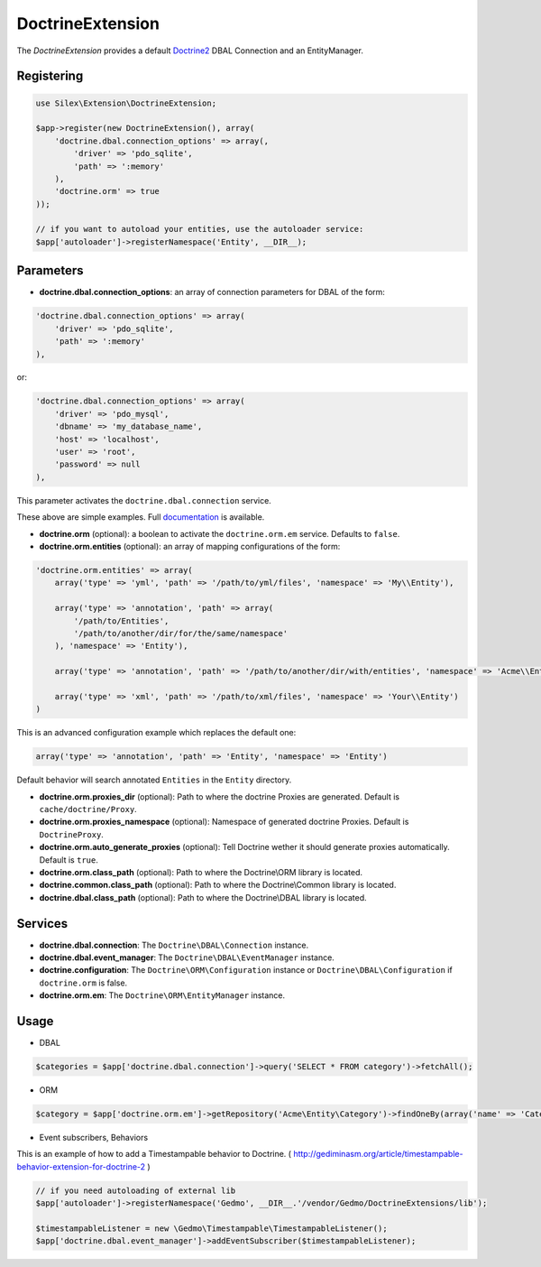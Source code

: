 DoctrineExtension
================

The *DoctrineExtension* provides a default `Doctrine2 <http://www.doctrine-project.org>`_ DBAL Connection and an EntityManager.


Registering
-----------

.. code-block:: php

    use Silex\Extension\DoctrineExtension;

    $app->register(new DoctrineExtension(), array(
        'doctrine.dbal.connection_options' => array(,
            'driver' => 'pdo_sqlite',
            'path' => ':memory'
        ),
        'doctrine.orm' => true
    ));

    // if you want to autoload your entities, use the autoloader service:
    $app['autoloader']->registerNamespace('Entity', __DIR__);


Parameters
----------

* **doctrine.dbal.connection_options**: an array of connection parameters for DBAL of the form:

.. code-block:: php

    'doctrine.dbal.connection_options' => array(
        'driver' => 'pdo_sqlite',
        'path' => ':memory'
    ),

or:

.. code-block:: php

    'doctrine.dbal.connection_options' => array(
        'driver' => 'pdo_mysql',
        'dbname' => 'my_database_name',
        'host' => 'localhost',
        'user' => 'root',
        'password' => null
    ),

This parameter activates the ``doctrine.dbal.connection`` service.

These above are simple examples. Full `documentation <http://www.doctrine-project.org/docs/dbal/2.0/en/reference/configuration.html>`_ is available.

* **doctrine.orm** (optional): a boolean to activate the ``doctrine.orm.em`` service. Defaults to ``false``.

* **doctrine.orm.entities** (optional): an array of mapping configurations of the form:

.. code-block:: php

    'doctrine.orm.entities' => array(
        array('type' => 'yml', 'path' => '/path/to/yml/files', 'namespace' => 'My\\Entity'),

        array('type' => 'annotation', 'path' => array(
            '/path/to/Entities',
            '/path/to/another/dir/for/the/same/namespace'
        ), 'namespace' => 'Entity'),

        array('type' => 'annotation', 'path' => '/path/to/another/dir/with/entities', 'namespace' => 'Acme\\Entity'),

        array('type' => 'xml', 'path' => '/path/to/xml/files', 'namespace' => 'Your\\Entity')
    )

This is an advanced configuration example which replaces the default one:

.. code-block:: php

    array('type' => 'annotation', 'path' => 'Entity', 'namespace' => 'Entity')

Default behavior will search annotated ``Entities`` in the ``Entity`` directory.

* **doctrine.orm.proxies_dir** (optional): Path to where the
  doctrine Proxies are generated. Default is ``cache/doctrine/Proxy``.

* **doctrine.orm.proxies_namespace** (optional): Namespace of generated
  doctrine Proxies. Default is ``DoctrineProxy``.

* **doctrine.orm.auto_generate_proxies** (optional): Tell Doctrine wether it should generate proxies automatically. Default is ``true``.

* **doctrine.orm.class_path** (optional): Path to where the
  Doctrine\\ORM library is located.

* **doctrine.common.class_path** (optional): Path to where the
  Doctrine\\Common library is located.

* **doctrine.dbal.class_path** (optional): Path to where the
  Doctrine\\DBAL library is located.

Services
--------

* **doctrine.dbal.connection**: The ``Doctrine\DBAL\Connection`` instance.
* **doctrine.dbal.event_manager**: The ``Doctrine\DBAL\EventManager`` instance.
* **doctrine.configuration**: The ``Doctrine\ORM\Configuration`` instance or ``Doctrine\DBAL\Configuration`` if ``doctrine.orm`` is false.
* **doctrine.orm.em**: The ``Doctrine\ORM\EntityManager`` instance.


Usage
-----

* DBAL

.. code-block:: php

    $categories = $app['doctrine.dbal.connection']->query('SELECT * FROM category')->fetchAll();

* ORM

.. code-block:: php

    $category = $app['doctrine.orm.em']->getRepository('Acme\Entity\Category')->findOneBy(array('name' => 'Category A'));


* Event subscribers, Behaviors

This is an example of how to add a Timestampable behavior to Doctrine. ( http://gediminasm.org/article/timestampable-behavior-extension-for-doctrine-2 )

.. code-block:: php

    // if you need autoloading of external lib
    $app['autoloader']->registerNamespace('Gedmo', __DIR__.'/vendor/Gedmo/DoctrineExtensions/lib');

    $timestampableListener = new \Gedmo\Timestampable\TimestampableListener(); 
    $app['doctrine.dbal.event_manager']->addEventSubscriber($timestampableListener);


